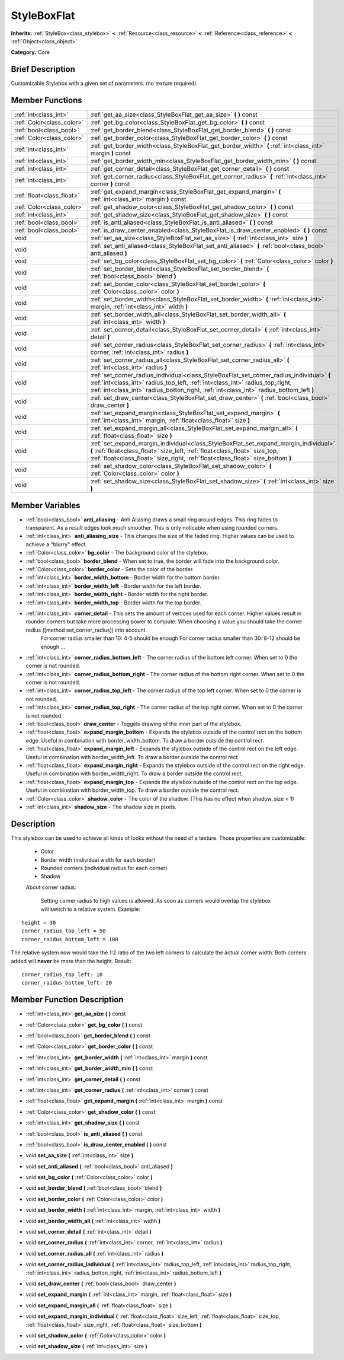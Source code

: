 .. Generated automatically by doc/tools/makerst.py in Godot's source tree.
.. DO NOT EDIT THIS FILE, but the StyleBoxFlat.xml source instead.
.. The source is found in doc/classes or modules/<name>/doc_classes.

.. _class_StyleBoxFlat:

StyleBoxFlat
============

**Inherits:** :ref:`StyleBox<class_stylebox>` **<** :ref:`Resource<class_resource>` **<** :ref:`Reference<class_reference>` **<** :ref:`Object<class_object>`

**Category:** Core

Brief Description
-----------------

Customizable Stylebox with a given set of parameters. (no texture required)

Member Functions
----------------

+----------------------------+-----------------------------------------------------------------------------------------------------------------------------------------------------------------------------------------------------------------------------------------------------------------------+
| :ref:`int<class_int>`      | :ref:`get_aa_size<class_StyleBoxFlat_get_aa_size>`  **(** **)** const                                                                                                                                                                                                 |
+----------------------------+-----------------------------------------------------------------------------------------------------------------------------------------------------------------------------------------------------------------------------------------------------------------------+
| :ref:`Color<class_color>`  | :ref:`get_bg_color<class_StyleBoxFlat_get_bg_color>`  **(** **)** const                                                                                                                                                                                               |
+----------------------------+-----------------------------------------------------------------------------------------------------------------------------------------------------------------------------------------------------------------------------------------------------------------------+
| :ref:`bool<class_bool>`    | :ref:`get_border_blend<class_StyleBoxFlat_get_border_blend>`  **(** **)** const                                                                                                                                                                                       |
+----------------------------+-----------------------------------------------------------------------------------------------------------------------------------------------------------------------------------------------------------------------------------------------------------------------+
| :ref:`Color<class_color>`  | :ref:`get_border_color<class_StyleBoxFlat_get_border_color>`  **(** **)** const                                                                                                                                                                                       |
+----------------------------+-----------------------------------------------------------------------------------------------------------------------------------------------------------------------------------------------------------------------------------------------------------------------+
| :ref:`int<class_int>`      | :ref:`get_border_width<class_StyleBoxFlat_get_border_width>`  **(** :ref:`int<class_int>` margin  **)** const                                                                                                                                                         |
+----------------------------+-----------------------------------------------------------------------------------------------------------------------------------------------------------------------------------------------------------------------------------------------------------------------+
| :ref:`int<class_int>`      | :ref:`get_border_width_min<class_StyleBoxFlat_get_border_width_min>`  **(** **)** const                                                                                                                                                                               |
+----------------------------+-----------------------------------------------------------------------------------------------------------------------------------------------------------------------------------------------------------------------------------------------------------------------+
| :ref:`int<class_int>`      | :ref:`get_corner_detail<class_StyleBoxFlat_get_corner_detail>`  **(** **)** const                                                                                                                                                                                     |
+----------------------------+-----------------------------------------------------------------------------------------------------------------------------------------------------------------------------------------------------------------------------------------------------------------------+
| :ref:`int<class_int>`      | :ref:`get_corner_radius<class_StyleBoxFlat_get_corner_radius>`  **(** :ref:`int<class_int>` corner  **)** const                                                                                                                                                       |
+----------------------------+-----------------------------------------------------------------------------------------------------------------------------------------------------------------------------------------------------------------------------------------------------------------------+
| :ref:`float<class_float>`  | :ref:`get_expand_margin<class_StyleBoxFlat_get_expand_margin>`  **(** :ref:`int<class_int>` margin  **)** const                                                                                                                                                       |
+----------------------------+-----------------------------------------------------------------------------------------------------------------------------------------------------------------------------------------------------------------------------------------------------------------------+
| :ref:`Color<class_color>`  | :ref:`get_shadow_color<class_StyleBoxFlat_get_shadow_color>`  **(** **)** const                                                                                                                                                                                       |
+----------------------------+-----------------------------------------------------------------------------------------------------------------------------------------------------------------------------------------------------------------------------------------------------------------------+
| :ref:`int<class_int>`      | :ref:`get_shadow_size<class_StyleBoxFlat_get_shadow_size>`  **(** **)** const                                                                                                                                                                                         |
+----------------------------+-----------------------------------------------------------------------------------------------------------------------------------------------------------------------------------------------------------------------------------------------------------------------+
| :ref:`bool<class_bool>`    | :ref:`is_anti_aliased<class_StyleBoxFlat_is_anti_aliased>`  **(** **)** const                                                                                                                                                                                         |
+----------------------------+-----------------------------------------------------------------------------------------------------------------------------------------------------------------------------------------------------------------------------------------------------------------------+
| :ref:`bool<class_bool>`    | :ref:`is_draw_center_enabled<class_StyleBoxFlat_is_draw_center_enabled>`  **(** **)** const                                                                                                                                                                           |
+----------------------------+-----------------------------------------------------------------------------------------------------------------------------------------------------------------------------------------------------------------------------------------------------------------------+
| void                       | :ref:`set_aa_size<class_StyleBoxFlat_set_aa_size>`  **(** :ref:`int<class_int>` size  **)**                                                                                                                                                                           |
+----------------------------+-----------------------------------------------------------------------------------------------------------------------------------------------------------------------------------------------------------------------------------------------------------------------+
| void                       | :ref:`set_anti_aliased<class_StyleBoxFlat_set_anti_aliased>`  **(** :ref:`bool<class_bool>` anti_aliased  **)**                                                                                                                                                       |
+----------------------------+-----------------------------------------------------------------------------------------------------------------------------------------------------------------------------------------------------------------------------------------------------------------------+
| void                       | :ref:`set_bg_color<class_StyleBoxFlat_set_bg_color>`  **(** :ref:`Color<class_color>` color  **)**                                                                                                                                                                    |
+----------------------------+-----------------------------------------------------------------------------------------------------------------------------------------------------------------------------------------------------------------------------------------------------------------------+
| void                       | :ref:`set_border_blend<class_StyleBoxFlat_set_border_blend>`  **(** :ref:`bool<class_bool>` blend  **)**                                                                                                                                                              |
+----------------------------+-----------------------------------------------------------------------------------------------------------------------------------------------------------------------------------------------------------------------------------------------------------------------+
| void                       | :ref:`set_border_color<class_StyleBoxFlat_set_border_color>`  **(** :ref:`Color<class_color>` color  **)**                                                                                                                                                            |
+----------------------------+-----------------------------------------------------------------------------------------------------------------------------------------------------------------------------------------------------------------------------------------------------------------------+
| void                       | :ref:`set_border_width<class_StyleBoxFlat_set_border_width>`  **(** :ref:`int<class_int>` margin, :ref:`int<class_int>` width  **)**                                                                                                                                  |
+----------------------------+-----------------------------------------------------------------------------------------------------------------------------------------------------------------------------------------------------------------------------------------------------------------------+
| void                       | :ref:`set_border_width_all<class_StyleBoxFlat_set_border_width_all>`  **(** :ref:`int<class_int>` width  **)**                                                                                                                                                        |
+----------------------------+-----------------------------------------------------------------------------------------------------------------------------------------------------------------------------------------------------------------------------------------------------------------------+
| void                       | :ref:`set_corner_detail<class_StyleBoxFlat_set_corner_detail>`  **(** :ref:`int<class_int>` detail  **)**                                                                                                                                                             |
+----------------------------+-----------------------------------------------------------------------------------------------------------------------------------------------------------------------------------------------------------------------------------------------------------------------+
| void                       | :ref:`set_corner_radius<class_StyleBoxFlat_set_corner_radius>`  **(** :ref:`int<class_int>` corner, :ref:`int<class_int>` radius  **)**                                                                                                                               |
+----------------------------+-----------------------------------------------------------------------------------------------------------------------------------------------------------------------------------------------------------------------------------------------------------------------+
| void                       | :ref:`set_corner_radius_all<class_StyleBoxFlat_set_corner_radius_all>`  **(** :ref:`int<class_int>` radius  **)**                                                                                                                                                     |
+----------------------------+-----------------------------------------------------------------------------------------------------------------------------------------------------------------------------------------------------------------------------------------------------------------------+
| void                       | :ref:`set_corner_radius_individual<class_StyleBoxFlat_set_corner_radius_individual>`  **(** :ref:`int<class_int>` radius_top_left, :ref:`int<class_int>` radius_top_right, :ref:`int<class_int>` radius_botton_right, :ref:`int<class_int>` radius_bottom_left  **)** |
+----------------------------+-----------------------------------------------------------------------------------------------------------------------------------------------------------------------------------------------------------------------------------------------------------------------+
| void                       | :ref:`set_draw_center<class_StyleBoxFlat_set_draw_center>`  **(** :ref:`bool<class_bool>` draw_center  **)**                                                                                                                                                          |
+----------------------------+-----------------------------------------------------------------------------------------------------------------------------------------------------------------------------------------------------------------------------------------------------------------------+
| void                       | :ref:`set_expand_margin<class_StyleBoxFlat_set_expand_margin>`  **(** :ref:`int<class_int>` margin, :ref:`float<class_float>` size  **)**                                                                                                                             |
+----------------------------+-----------------------------------------------------------------------------------------------------------------------------------------------------------------------------------------------------------------------------------------------------------------------+
| void                       | :ref:`set_expand_margin_all<class_StyleBoxFlat_set_expand_margin_all>`  **(** :ref:`float<class_float>` size  **)**                                                                                                                                                   |
+----------------------------+-----------------------------------------------------------------------------------------------------------------------------------------------------------------------------------------------------------------------------------------------------------------------+
| void                       | :ref:`set_expand_margin_individual<class_StyleBoxFlat_set_expand_margin_individual>`  **(** :ref:`float<class_float>` size_left, :ref:`float<class_float>` size_top, :ref:`float<class_float>` size_right, :ref:`float<class_float>` size_bottom  **)**               |
+----------------------------+-----------------------------------------------------------------------------------------------------------------------------------------------------------------------------------------------------------------------------------------------------------------------+
| void                       | :ref:`set_shadow_color<class_StyleBoxFlat_set_shadow_color>`  **(** :ref:`Color<class_color>` color  **)**                                                                                                                                                            |
+----------------------------+-----------------------------------------------------------------------------------------------------------------------------------------------------------------------------------------------------------------------------------------------------------------------+
| void                       | :ref:`set_shadow_size<class_StyleBoxFlat_set_shadow_size>`  **(** :ref:`int<class_int>` size  **)**                                                                                                                                                                   |
+----------------------------+-----------------------------------------------------------------------------------------------------------------------------------------------------------------------------------------------------------------------------------------------------------------------+

Member Variables
----------------

- :ref:`bool<class_bool>` **anti_aliasing** - Anti Aliasing draws a small ring around edges. This ring fades to transparent. As a result edges look much smoother. This is only noticable when using rounded corners.
- :ref:`int<class_int>` **anti_aliasing_size** - This changes the size of the faded ring. Higher values can be used to achieve a "blurry" effect.
- :ref:`Color<class_color>` **bg_color** - The background color of the stylebox.
- :ref:`bool<class_bool>` **border_blend** - When set to true, the border will fade into the background color.
- :ref:`Color<class_color>` **border_color** - Sets the color of the border.
- :ref:`int<class_int>` **border_width_bottom** - Border width for the bottom border.
- :ref:`int<class_int>` **border_width_left** - Border width for the left border.
- :ref:`int<class_int>` **border_width_right** - Border width for the right border.
- :ref:`int<class_int>` **border_width_top** - Border width for the top border.
- :ref:`int<class_int>` **corner_detail** - This sets the amount of vertices used for each corner. Higher values result in rounder corners but take more processing power to compute. When choosing a value you should take the corner radius ([method set_corner_radius]) into account.
			For corner radius smaller than 10: 4-5 should be enough
			For corner radius smaller than 30: 8-12 should be enough ...
- :ref:`int<class_int>` **corner_radius_bottom_left** - The corner radius of the bottom left corner. When set to 0 the corner is not rounded.
- :ref:`int<class_int>` **corner_radius_bottom_right** - The corner radius of the bottom right corner. When set to 0 the corner is not rounded.
- :ref:`int<class_int>` **corner_radius_top_left** - The corner radius of the top left corner. When set to 0 the corner is not rounded.
- :ref:`int<class_int>` **corner_radius_top_right** - The corner radius of the top right corner. When set to 0 the corner is not rounded.
- :ref:`bool<class_bool>` **draw_center** - Toggels drawing of the inner part of the stylebox.
- :ref:`float<class_float>` **expand_margin_bottom** - Expands the stylebox outside of the control rect on the bottom edge. Useful in combination with border_width_bottom. To draw a border outside the control rect.
- :ref:`float<class_float>` **expand_margin_left** - Expands the stylebox outside of the control rect on the left edge. Useful in combination with border_width_left. To draw a border outside the control rect.
- :ref:`float<class_float>` **expand_margin_right** - Expands the stylebox outside of the control rect on the right edge. Useful in combination with border_width_right. To draw a border outside the control rect.
- :ref:`float<class_float>` **expand_margin_top** - Expands the stylebox outside of the control rect on the top edge. Useful in combination with border_width_top. To draw a border outside the control rect.
- :ref:`Color<class_color>` **shadow_color** - The color of the shadow. (This has no effect when shadow_size < 1)
- :ref:`int<class_int>` **shadow_size** - The shadow size in pixels.

Description
-----------

This stylebox can be used to achieve all kinds of looks without the need of a texture. Those properties are customizable:

 - Color

 - Border width (individual width for each border)

 - Rounded corners (individual radius for each corner)

 - Shadow

 About corner radius:

 	Setting corner radius to high values is allowed. As soon as corners would overlap the stylebox will switch to a relative system. Example:

::

    height = 30
    corner_radius_top_left = 50
    corner_raidus_bottom_left = 100

The relative system now would take the 1:2 ratio of the two left corners to calculate the actual corner width. Both corners added will **never** be more than the height. Result:

::

    corner_radius_top_left: 10
    corner_raidus_bottom_left: 20

Member Function Description
---------------------------

.. _class_StyleBoxFlat_get_aa_size:

- :ref:`int<class_int>`  **get_aa_size**  **(** **)** const

.. _class_StyleBoxFlat_get_bg_color:

- :ref:`Color<class_color>`  **get_bg_color**  **(** **)** const

.. _class_StyleBoxFlat_get_border_blend:

- :ref:`bool<class_bool>`  **get_border_blend**  **(** **)** const

.. _class_StyleBoxFlat_get_border_color:

- :ref:`Color<class_color>`  **get_border_color**  **(** **)** const

.. _class_StyleBoxFlat_get_border_width:

- :ref:`int<class_int>`  **get_border_width**  **(** :ref:`int<class_int>` margin  **)** const

.. _class_StyleBoxFlat_get_border_width_min:

- :ref:`int<class_int>`  **get_border_width_min**  **(** **)** const

.. _class_StyleBoxFlat_get_corner_detail:

- :ref:`int<class_int>`  **get_corner_detail**  **(** **)** const

.. _class_StyleBoxFlat_get_corner_radius:

- :ref:`int<class_int>`  **get_corner_radius**  **(** :ref:`int<class_int>` corner  **)** const

.. _class_StyleBoxFlat_get_expand_margin:

- :ref:`float<class_float>`  **get_expand_margin**  **(** :ref:`int<class_int>` margin  **)** const

.. _class_StyleBoxFlat_get_shadow_color:

- :ref:`Color<class_color>`  **get_shadow_color**  **(** **)** const

.. _class_StyleBoxFlat_get_shadow_size:

- :ref:`int<class_int>`  **get_shadow_size**  **(** **)** const

.. _class_StyleBoxFlat_is_anti_aliased:

- :ref:`bool<class_bool>`  **is_anti_aliased**  **(** **)** const

.. _class_StyleBoxFlat_is_draw_center_enabled:

- :ref:`bool<class_bool>`  **is_draw_center_enabled**  **(** **)** const

.. _class_StyleBoxFlat_set_aa_size:

- void  **set_aa_size**  **(** :ref:`int<class_int>` size  **)**

.. _class_StyleBoxFlat_set_anti_aliased:

- void  **set_anti_aliased**  **(** :ref:`bool<class_bool>` anti_aliased  **)**

.. _class_StyleBoxFlat_set_bg_color:

- void  **set_bg_color**  **(** :ref:`Color<class_color>` color  **)**

.. _class_StyleBoxFlat_set_border_blend:

- void  **set_border_blend**  **(** :ref:`bool<class_bool>` blend  **)**

.. _class_StyleBoxFlat_set_border_color:

- void  **set_border_color**  **(** :ref:`Color<class_color>` color  **)**

.. _class_StyleBoxFlat_set_border_width:

- void  **set_border_width**  **(** :ref:`int<class_int>` margin, :ref:`int<class_int>` width  **)**

.. _class_StyleBoxFlat_set_border_width_all:

- void  **set_border_width_all**  **(** :ref:`int<class_int>` width  **)**

.. _class_StyleBoxFlat_set_corner_detail:

- void  **set_corner_detail**  **(** :ref:`int<class_int>` detail  **)**

.. _class_StyleBoxFlat_set_corner_radius:

- void  **set_corner_radius**  **(** :ref:`int<class_int>` corner, :ref:`int<class_int>` radius  **)**

.. _class_StyleBoxFlat_set_corner_radius_all:

- void  **set_corner_radius_all**  **(** :ref:`int<class_int>` radius  **)**

.. _class_StyleBoxFlat_set_corner_radius_individual:

- void  **set_corner_radius_individual**  **(** :ref:`int<class_int>` radius_top_left, :ref:`int<class_int>` radius_top_right, :ref:`int<class_int>` radius_botton_right, :ref:`int<class_int>` radius_bottom_left  **)**

.. _class_StyleBoxFlat_set_draw_center:

- void  **set_draw_center**  **(** :ref:`bool<class_bool>` draw_center  **)**

.. _class_StyleBoxFlat_set_expand_margin:

- void  **set_expand_margin**  **(** :ref:`int<class_int>` margin, :ref:`float<class_float>` size  **)**

.. _class_StyleBoxFlat_set_expand_margin_all:

- void  **set_expand_margin_all**  **(** :ref:`float<class_float>` size  **)**

.. _class_StyleBoxFlat_set_expand_margin_individual:

- void  **set_expand_margin_individual**  **(** :ref:`float<class_float>` size_left, :ref:`float<class_float>` size_top, :ref:`float<class_float>` size_right, :ref:`float<class_float>` size_bottom  **)**

.. _class_StyleBoxFlat_set_shadow_color:

- void  **set_shadow_color**  **(** :ref:`Color<class_color>` color  **)**

.. _class_StyleBoxFlat_set_shadow_size:

- void  **set_shadow_size**  **(** :ref:`int<class_int>` size  **)**


